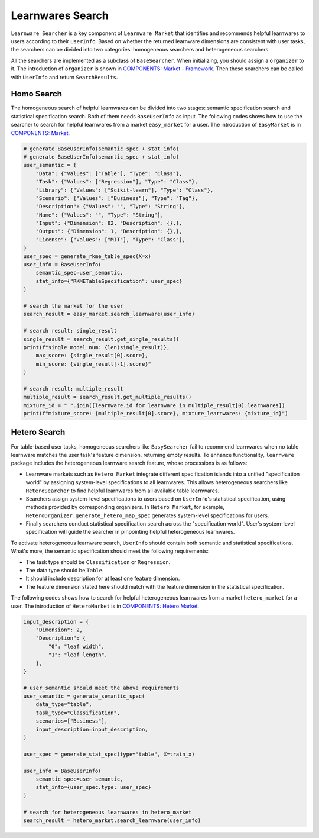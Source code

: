 ============================================================
Learnwares Search
============================================================

``Learnware Searcher`` is a key component of ``Learnware Market`` that identifies and recommends helpful learnwares to users according to their ``UserInfo``. Based on whether the returned learnware dimensions are consistent with user tasks, the searchers can be divided into two categories: homogeneous searchers and heterogeneous searchers. 

All the searchers are implemented as a subclass of ``BaseSearcher``. When initializing, you should assign a ``organizer`` to it. The introduction of ``organizer`` is shown in `COMPONENTS: Market - Framework <../components/market.html>`_. Then these searchers can be called with ``UserInfo`` and return ``SearchResults``.

Homo Search
======================

The homogeneous search of helpful learnwares can be divided into two stages: semantic specification search and statistical specification search. Both of them needs ``BaseUserInfo`` as input. The following codes shows how to use the searcher to search for helpful learnwares from a market ``easy_market`` for a user. The introduction of ``EasyMarket`` is in `COMPONENTS: Market <../components/market.html>`_.

.. code-block:: python

    # generate BaseUserInfo(semantic_spec + stat_info)
    # generate BaseUserInfo(semantic_spec + stat_info)
    user_semantic = {
        "Data": {"Values": ["Table"], "Type": "Class"},
        "Task": {"Values": ["Regression"], "Type": "Class"},
        "Library": {"Values": ["Scikit-learn"], "Type": "Class"},
        "Scenario": {"Values": ["Business"], "Type": "Tag"},
        "Description": {"Values": "", "Type": "String"},
        "Name": {"Values": "", "Type": "String"},
        "Input": {"Dimension": 82, "Description": {},},
        "Output": {"Dimension": 1, "Description": {},}, 
        "License": {"Values": ["MIT"], "Type": "Class"},
    }
    user_spec = generate_rkme_table_spec(X=x)
    user_info = BaseUserInfo(
        semantic_spec=user_semantic, 
        stat_info={"RKMETableSpecification": user_spec}
    )

    # search the market for the user
    search_result = easy_market.search_learnware(user_info)

    # search result: single_result
    single_result = search_result.get_single_results()
    print(f"single model num: {len(single_result)}, 
        max_score: {single_result[0].score}, 
        min_score: {single_result[-1].score}"
    )
    
    # search result: multiple_result
    multiple_result = search_result.get_multiple_results()
    mixture_id = " ".join([learnware.id for learnware in multiple_result[0].learnwares])
    print(f"mixture_score: {multiple_result[0].score}, mixture_learnwares: {mixture_id}")

Hetero Search
======================

For table-based user tasks, 
homogeneous searchers like ``EasySearcher`` fail to recommend learnwares when no table learnware matches the user task's feature dimension, returning empty results.
To enhance functionality, ``learnware`` package includes the heterogeneous learnware search feature, whose processions is as follows: 

- Learnware markets such as ``Hetero Market`` integrate different specification islands into a unified "specification world" by assigning system-level specifications to all learnwares. This allows heterogeneous searchers like ``HeteroSearcher`` to find helpful learnwares from all available table learnwares.
- Searchers assign system-level specifications to users based on ``UserInfo``'s statistical specification, using methods provided by corresponding organizers. In ``Hetero Market``, for example, ``HeteroOrganizer.generate_hetero_map_spec`` generates system-level specifications for users.
- Finally searchers conduct statistical specification search across the "specification world". User's system-level specification will guide the searcher in pinpointing helpful heterogeneous learnwares.

To activate heterogeneous learnware search, ``UserInfo`` should contain both semantic and statistical specifications. What's more, the semantic specification should meet the following requirements: 

- The task type should be ``Classification`` or ``Regression``.
- The data type should be ``Table``.
- It should include description for at least one feature dimension.
- The feature dimension stated here should match with the feature dimension in the statistical specification.

The following codes shows how to search for helpful heterogeneous learnwares from a market 
``hetero_market`` for a user. The introduction of ``HeteroMarket`` is in `COMPONENTS: Hetero Market <../components/market.html>`_.

.. code-block:: python

  input_description = {
      "Dimension": 2,
      "Description": {
          "0": "leaf width",
          "1": "leaf length",
      },
  }
  
  # user_semantic should meet the above requirements
  user_semantic = generate_semantic_spec(
      data_type="table",
      task_type="Classification",
      scenarios=["Business"],
      input_description=input_description,
  )
  
  user_spec = generate_stat_spec(type="table", X=train_x)
  
  user_info = BaseUserInfo(
      semantic_spec=user_semantic,
      stat_info={user_spec.type: user_spec}
  )

  # search for heterogeneous learnwares in hetero_market
  search_result = hetero_market.search_learnware(user_info)